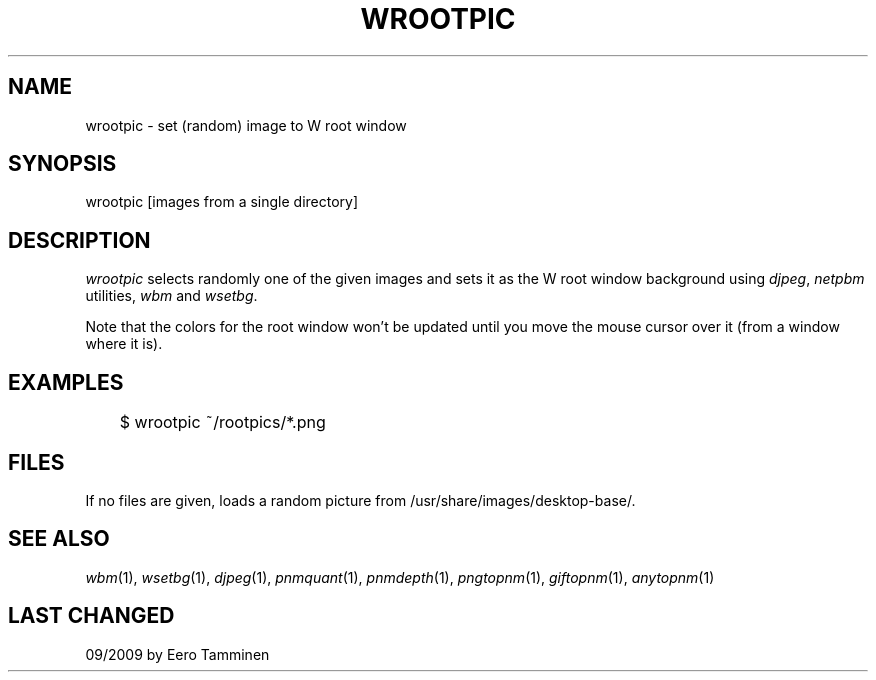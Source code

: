 .TH WROOTPIC 1 "Version 1, Release 4" "W Window System" "W PROGRAMS"
.SH NAME
wrootpic \- set (random) image to W root window
.SH SYNOPSIS
wrootpic [images from a single directory]
.SH DESCRIPTION
.I wrootpic
selects randomly one of the given images and sets it as the W root
window background using \fIdjpeg\fP, \fInetpbm\fP utilities, \fIwbm\fP
and \fIwsetbg\fP.
.PP
Note that the colors for the root window won't be updated until you
move the mouse cursor over it (from a window where it is).
.SH EXAMPLES
.nf
	$ wrootpic ~/rootpics/*.png
.fi
.SH FILES
If no files are given, loads a random picture from
/usr/share/images/desktop-base/.
.SH SEE ALSO
.IR wbm (1),
.IR wsetbg (1),
.IR djpeg (1),
.IR pnmquant (1),
.IR pnmdepth (1),
.IR pngtopnm (1),
.IR giftopnm (1),
.IR anytopnm (1)
.SH LAST CHANGED
09/2009 by Eero Tamminen
